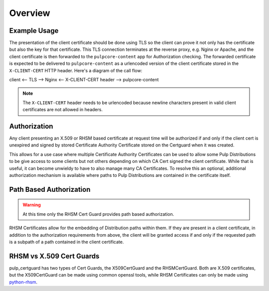 ========
Overview
========


Example Usage
-------------

The presentation of the client certificate should be done using TLS so the client can prove it not
only has the certificate but also the key for that certificate. This TLS connection terminates at
the reverse proxy, e.g. Nginx or Apache, and the client certificate is then forwarded to the
``pulpcore-content`` app for Authorization checking. The forwarded certificate is expected to be
delivered to ``pulpcore-content`` as a urlencoded version of the client certificate stored in the
``X-CLIENT-CERT`` HTTP header. Here's a diagram of the call flow:

client <-- TLS --> Nginx <-- X-CLIENT-CERT header --> pulpcore-content

.. note::

    The ``X-CLIENT-CERT`` header needs to be urlencoded because newline characters present in valid
    client certificates are not allowed in headers.


Authorization
-------------

Any client presenting an X.509 or RHSM based certificate at request time will be authorized if and
only if the client cert is unexpired and signed by stored Certificate Authority Certificate stored
on the Certguard when it was created.

This allows for a use case where multiple Certificate Authority Certificates can be used to allow
some Pulp Distributions to be give access to some clients but not others depending on which CA Cert
signed the client certificate. While that is useful, it can become unwieldy to have to also manage
many CA Certificates. To resolve this an optional, additional authorization mechanism is available
where paths to Pulp Distributions are contained in the certificate itself.


Path Based Authorization
------------------------

.. warning::

    At this time only the RHSM Cert Guard provides path based authorization.

RHSM Certificates allow for the embedding of Distribution paths within them. If they are present in
a client certificate, in addition to the authorization requirements from above, the client will be
granted access if and only if the requested path is a subpath of a path contained in the client
certificate.


RHSM vs X.509 Cert Guards
-------------------------

pulp_certguard has two types of Cert Guards, the X509CertGuard and the RHSMCertGuard. Both are X.509
certificates, but the X509CertGuard can be made using common openssl tools, while RHSM Certificates
can only be made using `python-rhsm <https://pypi.org/project/rhsm/>`_.

